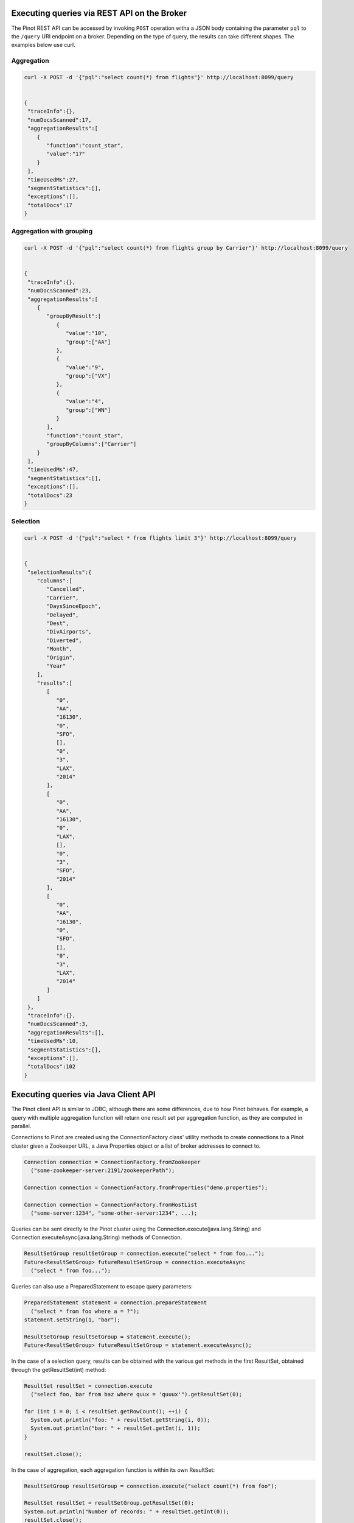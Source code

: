 ..
.. Licensed to the Apache Software Foundation (ASF) under one
.. or more contributor license agreements.  See the NOTICE file
.. distributed with this work for additional information
.. regarding copyright ownership.  The ASF licenses this file
.. to you under the Apache License, Version 2.0 (the
.. "License"); you may not use this file except in compliance
.. with the License.  You may obtain a copy of the License at
..
..   http://www.apache.org/licenses/LICENSE-2.0
..
.. Unless required by applicable law or agreed to in writing,
.. software distributed under the License is distributed on an
.. "AS IS" BASIS, WITHOUT WARRANTIES OR CONDITIONS OF ANY
.. KIND, either express or implied.  See the License for the
.. specific language governing permissions and limitations
.. under the License.
..

Executing queries via REST API on the Broker
============================================

The Pinot REST API can be accessed by invoking ``POST`` operation witha a JSON body containing the parameter ``pql``
to the ``/query`` URI endpoint on a broker. Depending on the type of query, the results can take different shapes.
The examples below use curl.

Aggregation
-----------

.. code-block:: none

  curl -X POST -d '{"pql":"select count(*) from flights"}' http://localhost:8099/query


  {
   "traceInfo":{},
   "numDocsScanned":17,
   "aggregationResults":[
      {
         "function":"count_star",
         "value":"17"
      }
   ],
   "timeUsedMs":27,
   "segmentStatistics":[],
   "exceptions":[],
   "totalDocs":17
  }


Aggregation with grouping
-------------------------

.. code-block:: none

  curl -X POST -d '{"pql":"select count(*) from flights group by Carrier"}' http://localhost:8099/query


  {
   "traceInfo":{},
   "numDocsScanned":23,
   "aggregationResults":[
      {
         "groupByResult":[
            {
               "value":"10",
               "group":["AA"]
            },
            {
               "value":"9",
               "group":["VX"]
            },
            {
               "value":"4",
               "group":["WN"]
            }
         ],
         "function":"count_star",
         "groupByColumns":["Carrier"]
      }
   ],
   "timeUsedMs":47,
   "segmentStatistics":[],
   "exceptions":[],
   "totalDocs":23
  }


Selection
---------

.. code-block:: none

  curl -X POST -d '{"pql":"select * from flights limit 3"}' http://localhost:8099/query


  {
   "selectionResults":{
      "columns":[
         "Cancelled",
         "Carrier",
         "DaysSinceEpoch",
         "Delayed",
         "Dest",
         "DivAirports",
         "Diverted",
         "Month",
         "Origin",
         "Year"
      ],
      "results":[
         [
            "0",
            "AA",
            "16130",
            "0",
            "SFO",
            [],
            "0",
            "3",
            "LAX",
            "2014"
         ],
         [
            "0",
            "AA",
            "16130",
            "0",
            "LAX",
            [],
            "0",
            "3",
            "SFO",
            "2014"
         ],
         [
            "0",
            "AA",
            "16130",
            "0",
            "SFO",
            [],
            "0",
            "3",
            "LAX",
            "2014"
         ]
      ]
   },
   "traceInfo":{},
   "numDocsScanned":3,
   "aggregationResults":[],
   "timeUsedMs":10,
   "segmentStatistics":[],
   "exceptions":[],
   "totalDocs":102
  }


.. _java-client:

Executing queries via Java Client API
=====================================

The Pinot client API is similar to JDBC, although there are some differences, due to how Pinot behaves. For example, a query with multiple aggregation function will return one result set per aggregation function, as they are computed in parallel.

Connections to Pinot are created using the ConnectionFactory class' utility methods to create connections to a Pinot cluster given a Zookeeper URL, a Java Properties object or a list of broker addresses to connect to.

.. code-block:: java

   Connection connection = ConnectionFactory.fromZookeeper
     ("some-zookeeper-server:2191/zookeeperPath");

   Connection connection = ConnectionFactory.fromProperties("demo.properties");

   Connection connection = ConnectionFactory.fromHostList
     ("some-server:1234", "some-other-server:1234", ...);


Queries can be sent directly to the Pinot cluster using the Connection.execute(java.lang.String) and Connection.executeAsync(java.lang.String) methods of Connection.

.. code-block:: java

   ResultSetGroup resultSetGroup = connection.execute("select * from foo...");
   Future<ResultSetGroup> futureResultSetGroup = connection.executeAsync
     ("select * from foo...");


Queries can also use a PreparedStatement to escape query parameters:

.. code-block:: java

   PreparedStatement statement = connection.prepareStatement
     ("select * from foo where a = ?");
   statement.setString(1, "bar");

   ResultSetGroup resultSetGroup = statement.execute();
   Future<ResultSetGroup> futureResultSetGroup = statement.executeAsync();


In the case of a selection query, results can be obtained with the various get methods in the first ResultSet, obtained through the getResultSet(int) method:

.. code-block:: java

   ResultSet resultSet = connection.execute
     ("select foo, bar from baz where quux = 'quuux'").getResultSet(0);

   for (int i = 0; i < resultSet.getRowCount(); ++i) {
     System.out.println("foo: " + resultSet.getString(i, 0));
     System.out.println("bar: " + resultSet.getInt(i, 1));
   }

   resultSet.close();


In the case of aggregation, each aggregation function is within its own ResultSet:

.. code-block:: java

   ResultSetGroup resultSetGroup = connection.execute("select count(*) from foo");

   ResultSet resultSet = resultSetGroup.getResultSet(0);
   System.out.println("Number of records: " + resultSet.getInt(0));
   resultSet.close();


There can be more than one ResultSet, each of which can contain multiple results grouped by a group key.

.. code-block:: java

 ResultSetGroup resultSetGroup = connection.execute
     ("select min(foo), max(foo) from bar group by baz");

 System.out.println("Number of result groups:" +
     resultSetGroup.getResultSetCount(); // 2, min(foo) and max(foo)

 ResultSet minResultSet = resultSetGroup.getResultSet(0);
 for(int i = 0; i < minResultSet.length(); ++i) {
     System.out.println("Minimum foo for " + minResultSet.getGroupKeyString(i, 1) +
         ": " + minResultSet.getInt(i));
 }

 ResultSet maxResultSet = resultSetGroup.getResultSet(1);
 for(int i = 0; i < maxResultSet.length(); ++i) {
     System.out.println("Maximum foo for " + maxResultSet.getGroupKeyString(i, 1) +
         ": " + maxResultSet.getInt(i));
 }

 resultSet.close();

